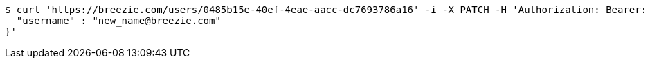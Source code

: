 [source,bash]
----
$ curl 'https://breezie.com/users/0485b15e-40ef-4eae-aacc-dc7693786a16' -i -X PATCH -H 'Authorization: Bearer: 00000000000000000000000000000000000000000' -H 'Content-Type: application/json' -d '{
  "username" : "new_name@breezie.com"
}'
----